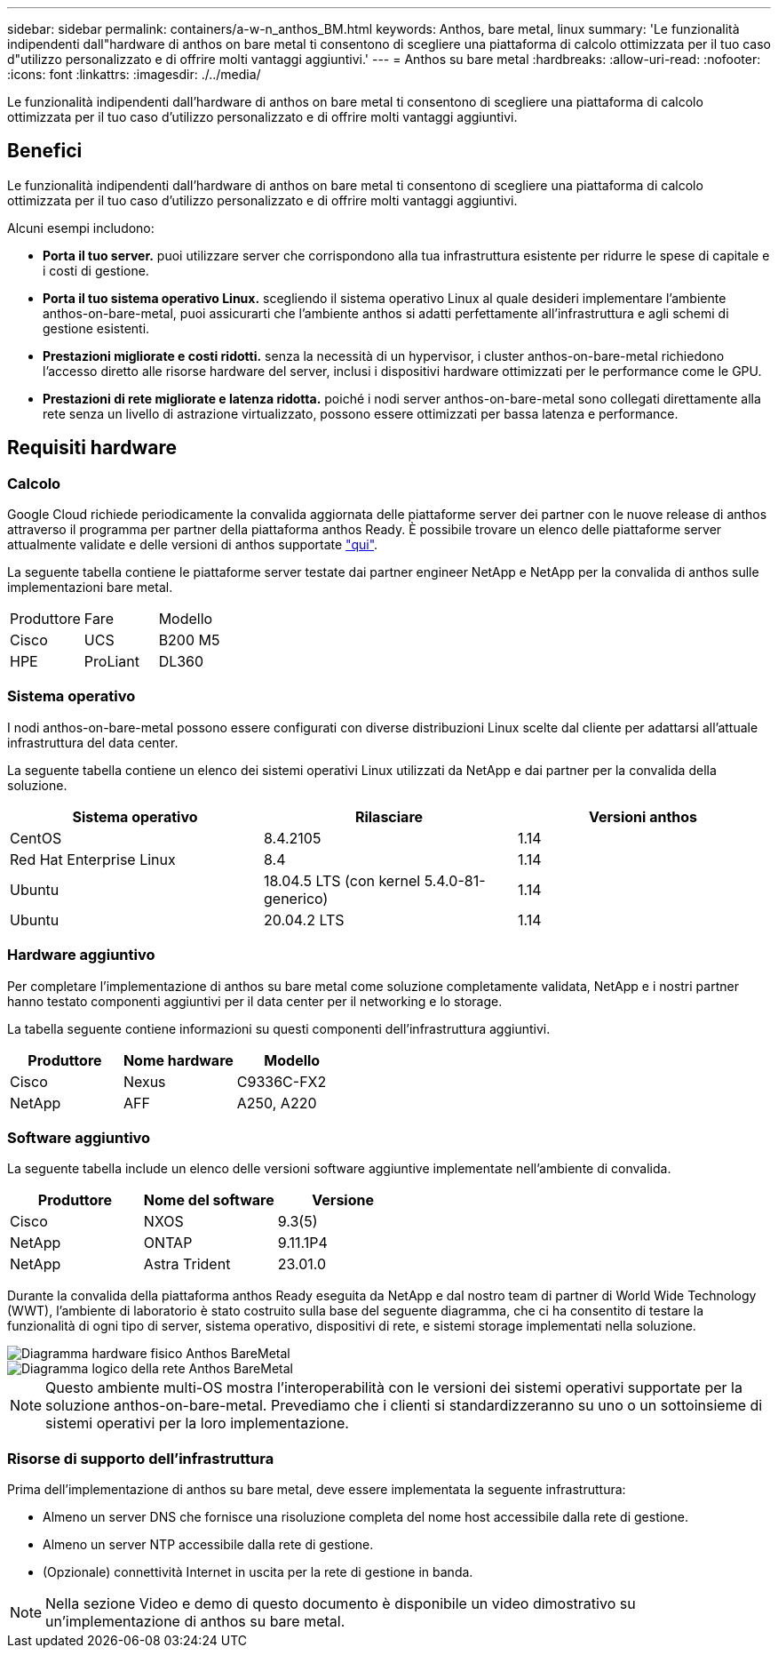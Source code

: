 ---
sidebar: sidebar 
permalink: containers/a-w-n_anthos_BM.html 
keywords: Anthos, bare metal, linux 
summary: 'Le funzionalità indipendenti dall"hardware di anthos on bare metal ti consentono di scegliere una piattaforma di calcolo ottimizzata per il tuo caso d"utilizzo personalizzato e di offrire molti vantaggi aggiuntivi.' 
---
= Anthos su bare metal
:hardbreaks:
:allow-uri-read: 
:nofooter: 
:icons: font
:linkattrs: 
:imagesdir: ./../media/


[role="lead"]
Le funzionalità indipendenti dall'hardware di anthos on bare metal ti consentono di scegliere una piattaforma di calcolo ottimizzata per il tuo caso d'utilizzo personalizzato e di offrire molti vantaggi aggiuntivi.



== Benefici

Le funzionalità indipendenti dall'hardware di anthos on bare metal ti consentono di scegliere una piattaforma di calcolo ottimizzata per il tuo caso d'utilizzo personalizzato e di offrire molti vantaggi aggiuntivi.

Alcuni esempi includono:

* *Porta il tuo server.* puoi utilizzare server che corrispondono alla tua infrastruttura esistente per ridurre le spese di capitale e i costi di gestione.
* *Porta il tuo sistema operativo Linux.* scegliendo il sistema operativo Linux al quale desideri implementare l'ambiente anthos-on-bare-metal, puoi assicurarti che l'ambiente anthos si adatti perfettamente all'infrastruttura e agli schemi di gestione esistenti.
* *Prestazioni migliorate e costi ridotti.* senza la necessità di un hypervisor, i cluster anthos-on-bare-metal richiedono l'accesso diretto alle risorse hardware del server, inclusi i dispositivi hardware ottimizzati per le performance come le GPU.
* *Prestazioni di rete migliorate e latenza ridotta.* poiché i nodi server anthos-on-bare-metal sono collegati direttamente alla rete senza un livello di astrazione virtualizzato, possono essere ottimizzati per bassa latenza e performance.




== Requisiti hardware



=== Calcolo

Google Cloud richiede periodicamente la convalida aggiornata delle piattaforme server dei partner con le nuove release di anthos attraverso il programma per partner della piattaforma anthos Ready. È possibile trovare un elenco delle piattaforme server attualmente validate e delle versioni di anthos supportate https://cloud.google.com/anthos/docs/resources/partner-platforms["qui"^].

La seguente tabella contiene le piattaforme server testate dai partner engineer NetApp e NetApp per la convalida di anthos sulle implementazioni bare metal.

|===


| Produttore | Fare | Modello 


| Cisco | UCS | B200 M5 


| HPE | ProLiant | DL360 
|===


=== Sistema operativo

I nodi anthos-on-bare-metal possono essere configurati con diverse distribuzioni Linux scelte dal cliente per adattarsi all'attuale infrastruttura del data center.

La seguente tabella contiene un elenco dei sistemi operativi Linux utilizzati da NetApp e dai partner per la convalida della soluzione.

|===
| Sistema operativo | Rilasciare | Versioni anthos 


| CentOS | 8.4.2105 | 1.14 


| Red Hat Enterprise Linux | 8.4 | 1.14 


| Ubuntu | 18.04.5 LTS (con kernel 5.4.0-81-generico) | 1.14 


| Ubuntu | 20.04.2 LTS | 1.14 
|===


=== Hardware aggiuntivo

Per completare l'implementazione di anthos su bare metal come soluzione completamente validata, NetApp e i nostri partner hanno testato componenti aggiuntivi per il data center per il networking e lo storage.

La tabella seguente contiene informazioni su questi componenti dell'infrastruttura aggiuntivi.

|===
| Produttore | Nome hardware | Modello 


| Cisco | Nexus | C9336C-FX2 


| NetApp | AFF | A250, A220 
|===


=== Software aggiuntivo

La seguente tabella include un elenco delle versioni software aggiuntive implementate nell'ambiente di convalida.

|===
| Produttore | Nome del software | Versione 


| Cisco | NXOS | 9.3(5) 


| NetApp | ONTAP | 9.11.1P4 


| NetApp | Astra Trident | 23.01.0 
|===
Durante la convalida della piattaforma anthos Ready eseguita da NetApp e dal nostro team di partner di World Wide Technology (WWT), l'ambiente di laboratorio è stato costruito sulla base del seguente diagramma, che ci ha consentito di testare la funzionalità di ogni tipo di server, sistema operativo, dispositivi di rete, e sistemi storage implementati nella soluzione.

image::a-w-n_anthos_baremetal_validation.png[Diagramma hardware fisico Anthos BareMetal]

image::a-w-n_anthos_baremetal_logical_topology.png[Diagramma logico della rete Anthos BareMetal]


NOTE: Questo ambiente multi-OS mostra l'interoperabilità con le versioni dei sistemi operativi supportate per la soluzione anthos-on-bare-metal. Prevediamo che i clienti si standardizzeranno su uno o un sottoinsieme di sistemi operativi per la loro implementazione.



=== Risorse di supporto dell'infrastruttura

Prima dell'implementazione di anthos su bare metal, deve essere implementata la seguente infrastruttura:

* Almeno un server DNS che fornisce una risoluzione completa del nome host accessibile dalla rete di gestione.
* Almeno un server NTP accessibile dalla rete di gestione.
* (Opzionale) connettività Internet in uscita per la rete di gestione in banda.



NOTE: Nella sezione Video e demo di questo documento è disponibile un video dimostrativo su un'implementazione di anthos su bare metal.
